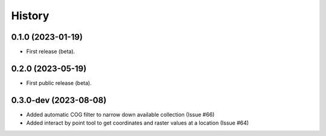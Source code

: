 =======
History
=======

0.1.0 (2023-01-19)
------------------

* First release (beta).


0.2.0 (2023-05-19)
------------------

* First public release (beta).


0.3.0-dev (2023-08-08)
----------------------

* Added automatic COG filter to narrow down available collection (Issue #66)
* Added interact by point tool to get coordinates and raster values at a location (Issue #64)